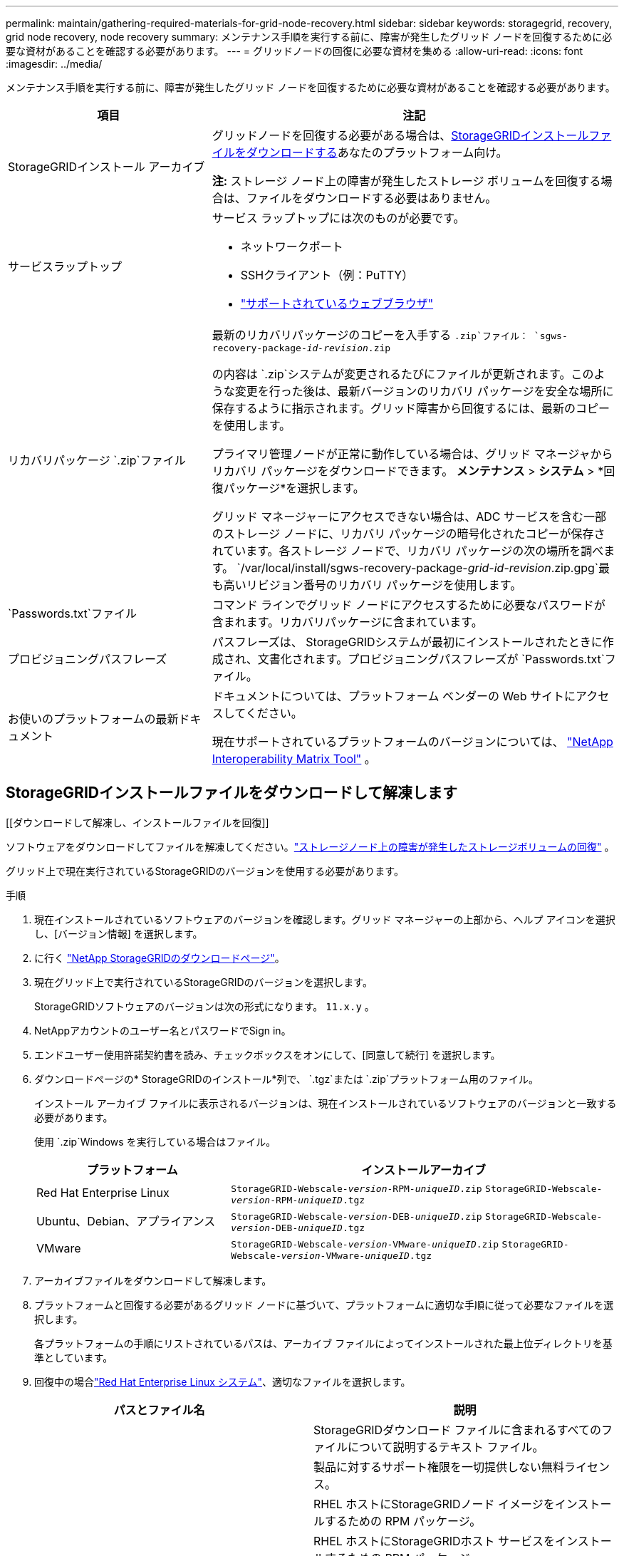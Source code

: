 ---
permalink: maintain/gathering-required-materials-for-grid-node-recovery.html 
sidebar: sidebar 
keywords: storagegrid, recovery, grid node recovery, node recovery 
summary: メンテナンス手順を実行する前に、障害が発生したグリッド ノードを回復するために必要な資材があることを確認する必要があります。 
---
= グリッドノードの回復に必要な資材を集める
:allow-uri-read: 
:icons: font
:imagesdir: ../media/


[role="lead"]
メンテナンス手順を実行する前に、障害が発生したグリッド ノードを回復するために必要な資材があることを確認する必要があります。

[cols="1a,2a"]
|===
| 項目 | 注記 


 a| 
StorageGRIDインストール アーカイブ
 a| 
グリッドノードを回復する必要がある場合は、<<download-and-extract-install-files-recover,StorageGRIDインストールファイルをダウンロードする>>あなたのプラットフォーム向け。

*注:* ストレージ ノード上の障害が発生したストレージ ボリュームを回復する場合は、ファイルをダウンロードする必要はありません。



 a| 
サービスラップトップ
 a| 
サービス ラップトップには次のものが必要です。

* ネットワークポート
* SSHクライアント（例：PuTTY）
* link:../admin/web-browser-requirements.html["サポートされているウェブブラウザ"]




 a| 
リカバリパッケージ `.zip`ファイル
 a| 
最新のリカバリパッケージのコピーを入手する `.zip`ファイル：
`sgws-recovery-package-_id-revision_.zip`

の内容は `.zip`システムが変更されるたびにファイルが更新されます。このような変更を行った後は、最新バージョンのリカバリ パッケージを安全な場所に保存するように指示されます。グリッド障害から回復するには、最新のコピーを使用します。

プライマリ管理ノードが正常に動作している場合は、グリッド マネージャからリカバリ パッケージをダウンロードできます。  *メンテナンス* > *システム* > *回復パッケージ*を選択します。

グリッド マネージャーにアクセスできない場合は、ADC サービスを含む一部のストレージ ノードに、リカバリ パッケージの暗号化されたコピーが保存されています。各ストレージ ノードで、リカバリ パッケージの次の場所を調べます。 `/var/local/install/sgws-recovery-package-_grid-id_-_revision_.zip.gpg`最も高いリビジョン番号のリカバリ パッケージを使用します。



 a| 
`Passwords.txt`ファイル
 a| 
コマンド ラインでグリッド ノードにアクセスするために必要なパスワードが含まれます。リカバリパッケージに含まれています。



 a| 
プロビジョニングパスフレーズ
 a| 
パスフレーズは、 StorageGRIDシステムが最初にインストールされたときに作成され、文書化されます。プロビジョニングパスフレーズが `Passwords.txt`ファイル。



 a| 
お使いのプラットフォームの最新ドキュメント
 a| 
ドキュメントについては、プラットフォーム ベンダーの Web サイトにアクセスしてください。

現在サポートされているプラットフォームのバージョンについては、 https://imt.netapp.com/matrix/#welcome["NetApp Interoperability Matrix Tool"^] 。

|===


== StorageGRIDインストールファイルをダウンロードして解凍します

.[[ダウンロードして解凍し、インストールファイルを回復]]
ソフトウェアをダウンロードしてファイルを解凍してください。link:recovering-from-storage-node-failures.html["ストレージノード上の障害が発生したストレージボリュームの回復"] 。

グリッド上で現在実行されているStorageGRIDのバージョンを使用する必要があります。

.手順
. 現在インストールされているソフトウェアのバージョンを確認します。グリッド マネージャーの上部から、ヘルプ アイコンを選択し、[バージョン情報] を選択します。
. に行く https://mysupport.netapp.com/site/products/all/details/storagegrid/downloads-tab["NetApp StorageGRIDのダウンロードページ"^]。
. 現在グリッド上で実行されているStorageGRIDのバージョンを選択します。
+
StorageGRIDソフトウェアのバージョンは次の形式になります。 `11.x.y` 。

. NetAppアカウントのユーザー名とパスワードでSign in。
. エンドユーザー使用許諾契約書を読み、チェックボックスをオンにして、[同意して続行] を選択します。
. ダウンロードページの* StorageGRIDのインストール*列で、 `.tgz`または `.zip`プラットフォーム用のファイル。
+
インストール アーカイブ ファイルに表示されるバージョンは、現在インストールされているソフトウェアのバージョンと一致する必要があります。

+
使用 `.zip`Windows を実行している場合はファイル。

+
[cols="1a,2a"]
|===
| プラットフォーム | インストールアーカイブ 


 a| 
Red Hat Enterprise Linux
| `StorageGRID-Webscale-_version_-RPM-_uniqueID_.zip` 
`StorageGRID-Webscale-_version_-RPM-_uniqueID_.tgz` 


 a| 
Ubuntu、Debian、アプライアンス
| `StorageGRID-Webscale-_version_-DEB-_uniqueID_.zip` 
`StorageGRID-Webscale-_version_-DEB-_uniqueID_.tgz` 


 a| 
VMware
| `StorageGRID-Webscale-_version_-VMware-_uniqueID_.zip` 
`StorageGRID-Webscale-_version_-VMware-_uniqueID_.tgz` 
|===
. アーカイブファイルをダウンロードして解凍します。
. プラットフォームと回復する必要があるグリッド ノードに基づいて、プラットフォームに適切な手順に従って必要なファイルを選択します。
+
各プラットフォームの手順にリストされているパスは、アーカイブ ファイルによってインストールされた最上位ディレクトリを基準としています。

. 回復中の場合link:../rhel/index.html["Red Hat Enterprise Linux システム"]、適切なファイルを選択します。


[cols="1a,1a"]
|===
| パスとファイル名 | 説明 


| ./rpms/README  a| 
StorageGRIDダウンロード ファイルに含まれるすべてのファイルについて説明するテキスト ファイル。



| ./rpms/NLF000000.txt  a| 
製品に対するサポート権限を一切提供しない無料ライセンス。



| ./rpms/ StorageGRID-Webscale-Images-_version_-SHA.rpm  a| 
RHEL ホストにStorageGRIDノード イメージをインストールするための RPM パッケージ。



| ./rpms/ StorageGRID-Webscale-Service-_version_-SHA.rpm  a| 
RHEL ホストにStorageGRIDホスト サービスをインストールするための RPM パッケージ。



| デプロイメントスクリプトツール | 説明 


| ./rpms/configure-storagegrid.py  a| 
StorageGRIDシステムの構成を自動化するために使用される Python スクリプト。



| ./rpms/configure-sga.py  a| 
StorageGRIDアプライアンスの構成を自動化するために使用される Python スクリプト。



| ./rpms/configure-storagegrid.sample.json  a| 
で使用するための設定ファイルの例 `configure-storagegrid.py`スクリプト。



| ./rpms/storagegrid-ssoauth.py  a| 
シングル サインオンが有効な場合に Grid Management API にサインインするために使用できる Python スクリプトの例。このスクリプトは、Ping Federate の統合にも使用できます。



| ./rpms/configure-storagegrid.blank.json  a| 
で使用するための空の設定ファイル `configure-storagegrid.py`スクリプト。



| ./rpms/エクストラ/ansible  a| 
StorageGRIDコンテナのデプロイメント用に RHEL ホストを構成するための Ansible ロールとプレイブックの例。必要に応じてロールまたはプレイブックをカスタマイズできます。



| ./rpms/storagegrid-ssoauth-azure.py  a| 
Active Directory または Ping Federate を使用してシングル サインオン (SSO) が有効になっている場合に、Grid Management API にサインインするために使用できるサンプル Python スクリプト。



| ./rpms/storagegrid-ssoauth-azure.js  a| 
コンパニオンによって呼び出されるヘルパースクリプト `storagegrid-ssoauth-azure.py`Azure との SSO 対話を実行する Python スクリプト。



| ./rpms/エクストラ/api-schemas  a| 
StorageGRIDの API スキーマ。

*注*: アップグレードを実行する前に、アップグレード互換性テスト用の非本番環境のStorageGRID環境がない場合は、これらのスキーマを使用して、 StorageGRID管理 API を使用するために作成したコードが新しいStorageGRIDリリースと互換性があることを確認できます。

|===
. 回復中の場合link:../ubuntu/index.html["UbuntuまたはDebianシステム"]、適切なファイルを選択します。


[cols="1a,1a"]
|===
| パスとファイル名 | 説明 


| ./debs/README  a| 
StorageGRIDダウンロード ファイルに含まれるすべてのファイルについて説明するテキスト ファイル。



| ./debs/NLF000000.txt  a| 
テスト環境およびコンセプトの実証環境に使用できる、非本番環境のNetAppライセンス ファイル。



| ./debs/storagegrid-webscale-images-version-SHA.deb  a| 
Ubuntu または Debian ホストにStorageGRIDノード イメージをインストールするための DEB パッケージ。



| ./debs/storagegrid-webscale-images-version-SHA.deb.md5  a| 
ファイルのMD5チェックサム `/debs/storagegrid-webscale-images-version-SHA.deb`。



| ./debs/storagegrid-webscale-service-version-SHA.deb  a| 
Ubuntu または Debian ホストにStorageGRIDホスト サービスをインストールするための DEB パッケージ。



| デプロイメントスクリプトツール | 説明 


| ./debs/configure-storagegrid.py  a| 
StorageGRIDシステムの構成を自動化するために使用される Python スクリプト。



| ./debs/configure-sga.py  a| 
StorageGRIDアプライアンスの構成を自動化するために使用される Python スクリプト。



| ./debs/storagegrid-ssoauth.py  a| 
シングル サインオンが有効な場合に Grid Management API にサインインするために使用できる Python スクリプトの例。このスクリプトは、Ping Federate の統合にも使用できます。



| ./debs/configure-storagegrid.sample.json  a| 
で使用するための設定ファイルの例 `configure-storagegrid.py`スクリプト。



| ./debs/configure-storagegrid.blank.json  a| 
で使用するための空の設定ファイル `configure-storagegrid.py`スクリプト。



| ./debs/extras/ansible  a| 
StorageGRIDコンテナのデプロイメント用に Ubuntu または Debian ホストを構成するための Ansible ロールとプレイブックの例。必要に応じてロールまたはプレイブックをカスタマイズできます。



| ./debs/storagegrid-ssoauth-azure.py  a| 
Active Directory または Ping Federate を使用してシングル サインオン (SSO) が有効になっている場合に、Grid Management API にサインインするために使用できるサンプル Python スクリプト。



| ./debs/storagegrid-ssoauth-azure.js  a| 
コンパニオンによって呼び出されるヘルパースクリプト `storagegrid-ssoauth-azure.py`Azure との SSO 対話を実行する Python スクリプト。



| ./debs/extras/api-schemas  a| 
StorageGRIDの API スキーマ。

*注*: アップグレードを実行する前に、アップグレード互換性テスト用の非本番環境のStorageGRID環境がない場合は、これらのスキーマを使用して、 StorageGRID管理 API を使用するために作成したコードが新しいStorageGRIDリリースと互換性があることを確認できます。

|===
. 回復中の場合link:../vmware/index.html["VMwareシステム"]、適切なファイルを選択します。


[cols="1a,1a"]
|===
| パスとファイル名 | 説明 


| ./vsphere/README  a| 
StorageGRIDダウンロード ファイルに含まれるすべてのファイルについて説明するテキスト ファイル。



| ./vsphere/NLF000000.txt  a| 
製品に対するサポート権限を一切提供しない無料ライセンス。



| ./vsphere/ NetApp-SG-バージョン-SHA.vmdk  a| 
グリッド ノード仮想マシンを作成するためのテンプレートとして使用される仮想マシン ディスク ファイル。



| ./vsphere/vsphere-primary-admin.ovf ./vsphere/vsphere-primary-admin.mf  a| 
オープン仮想化フォーマットのテンプレートファイル(`.ovf`）およびマニフェストファイル(`.mf`) を使用してプライマリ管理ノードを展開します。



| ./vsphere/vsphere-non-primary-admin.ovf ./vsphere/vsphere-non-primary-admin.mf  a| 
テンプレートファイル(`.ovf`）およびマニフェストファイル(`.mf`) を使用して、プライマリ以外の管理ノードを展開します。



| ./vsphere/vsphere-gateway.ovf ./vsphere/vsphere-gateway.mf  a| 
テンプレートファイル(`.ovf`）およびマニフェストファイル(`.mf`) ゲートウェイ ノードを展開します。



| ./vsphere/vsphere-storage.ovf ./vsphere/vsphere-storage.mf  a| 
テンプレートファイル(`.ovf`）およびマニフェストファイル(`.mf`) を使用して、仮想マシンベースのストレージ ノードを展開します。



| デプロイメントスクリプトツール | 説明 


| ./vsphere/deploy-vsphere-ovftool.sh  a| 
仮想グリッド ノードのデプロイメントを自動化するために使用される Bash シェル スクリプト。



| ./vsphere/deploy-vsphere-ovftool-sample.ini  a| 
で使用するためのサンプル設定ファイル `deploy-vsphere-ovftool.sh`スクリプト。



| ./vsphere/configure-storagegrid.py  a| 
StorageGRIDシステムの構成を自動化するために使用される Python スクリプト。



| ./vsphere/configure-sga.py  a| 
StorageGRIDアプライアンスの構成を自動化するために使用される Python スクリプト。



| ./vsphere/storagegrid-ssoauth.py  a| 
シングル サインオン (SSO) が有効な場合に Grid Management API にサインインするために使用できるサンプル Python スクリプト。このスクリプトは、Ping Federate の統合にも使用できます。



| ./vsphere/configure-storagegrid.sample.json  a| 
で使用するための設定ファイルの例 `configure-storagegrid.py`スクリプト。



| ./vsphere/configure-storagegrid.blank.json  a| 
で使用するための空の設定ファイル `configure-storagegrid.py`スクリプト。



| ./vsphere/storagegrid-ssoauth-azure.py  a| 
Active Directory または Ping Federate を使用してシングル サインオン (SSO) が有効になっている場合に、Grid Management API にサインインするために使用できるサンプル Python スクリプト。



| ./vsphere/storagegrid-ssoauth-azure.js  a| 
コンパニオンによって呼び出されるヘルパースクリプト `storagegrid-ssoauth-azure.py`Azure との SSO 対話を実行する Python スクリプト。



| ./vsphere/extras/api-schemas  a| 
StorageGRIDの API スキーマ。

*注*: アップグレードを実行する前に、アップグレード互換性テスト用の非本番環境のStorageGRID環境がない場合は、これらのスキーマを使用して、 StorageGRID管理 API を使用するために作成したコードが新しいStorageGRIDリリースと互換性があることを確認できます。

|===
. StorageGRIDアプライアンスベースのシステムをリカバリする場合は、適切なファイルを選択します。


[cols="1a,1a"]
|===
| パスとファイル名 | 説明 


| ./debs/storagegrid-webscale-images-version-SHA.deb  a| 
アプライアンスにStorageGRIDノード イメージをインストールするための DEB パッケージ。



| ./debs/storagegrid-webscale-images-version-SHA.deb.md5  a| 
ファイルのMD5チェックサム `/debs/storagegridwebscale-
images-version-SHA.deb`。

|===

NOTE: アプライアンスのインストールでは、ネットワーク トラフィックを回避する必要がある場合にのみこれらのファイルが必要です。アプライアンスは、プライマリ管理ノードから必要なファイルをダウンロードできます。
